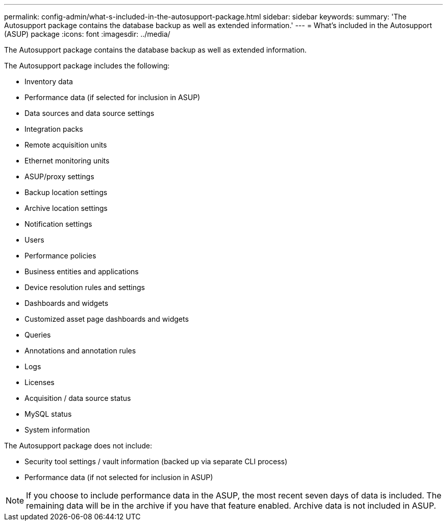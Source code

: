 ---
permalink: config-admin/what-s-included-in-the-autosupport-package.html
sidebar: sidebar
keywords: 
summary: 'The Autosupport package contains the database backup as well as extended information.'
---
= What's included in the Autosupport (ASUP) package
:icons: font
:imagesdir: ../media/

[.lead]
The Autosupport package contains the database backup as well as extended information.

The Autosupport package includes the following:

* Inventory data
* Performance data (if selected for inclusion in ASUP)
* Data sources and data source settings
* Integration packs
* Remote acquisition units
* Ethernet monitoring units
* ASUP/proxy settings
* Backup location settings
* Archive location settings
* Notification settings
* Users
* Performance policies
* Business entities and applications
* Device resolution rules and settings
* Dashboards and widgets
* Customized asset page dashboards and widgets
* Queries
* Annotations and annotation rules
* Logs
* Licenses
* Acquisition / data source status
* MySQL status
* System information

The Autosupport package does not include:

* Security tool settings / vault information (backed up via separate CLI process)
* Performance data (if not selected for inclusion in ASUP)

[NOTE]
====
If you choose to include performance data in the ASUP, the most recent seven days of data is included. The remaining data will be in the archive if you have that feature enabled. Archive data is not included in ASUP.
====
